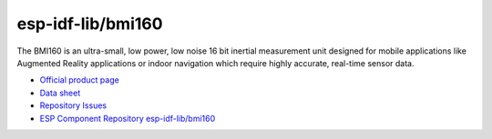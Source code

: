 esp-idf-lib/bmi160
==================

The BMI160 is an ultra-small, low power, low noise 16 bit inertial measurement
unit designed for mobile applications like Augmented Reality applications or
indoor navigation which require highly accurate, real-time sensor data.

* `Official product page`_
* `Data sheet`_
* `Repository`_ `Issues`_
* `ESP Component Repository esp-idf-lib/bmi160`_


.. _Official product page: https://www.bosch-sensortec.com/products/motion-sensors/imus/bmi160/
.. _Data sheet: https://www.bosch-sensortec.com/media/boschsensortec/downloads/datasheets/bst-bmi160-ds000.pdf
.. _Repository: https://github.com/esp-idf-lib/bmi160
.. _Issues: https://github.com/esp-idf-lib/bmi160/issues
.. _ESP Component Repository esp-idf-lib/bmi160: https://components.espressif.com/components/esp-idf-lib/bmi160
.. doxygenfile:: bmi160.h
